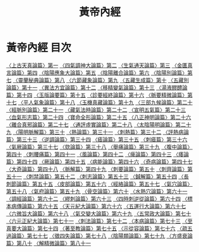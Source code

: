 # -*- mode: org -*-
#+TITLE: 黃帝內經
#+PROPERTY: ID KR3e0001
* 黃帝內經 目次
[[file:KR3e0001_001.txt][〈上古天真論篇〉第一]]
[[file:KR3e0001_002.txt][〈四氣調神大論篇〉第二]]
[[file:KR3e0001_003.txt][〈生氣通天論篇〉第三]]
[[file:KR3e0001_004.txt][〈金匱真言論篇〉第四]]
[[file:KR3e0001_005.txt][〈陰陽應象大論篇〉第五]]
[[file:KR3e0001_006.txt][〈陰陽離合論篇〉第六]]
[[file:KR3e0001_007.txt][〈陰陽別論篇〉第七]]
[[file:KR3e0001_008.txt][〈靈蘭秘典論篇〉第八]]
[[file:KR3e0001_009.txt][〈六節藏象論篇〉第九]]
[[file:KR3e0001_010.txt][〈五藏生成篇〉第十]]
[[file:KR3e0001_011.txt][〈五藏別論篇〉第十一]]
[[file:KR3e0001_012.txt][〈異法方宜論篇〉第十二]]
[[file:KR3e0001_013.txt][〈移精變氣論篇〉第十三]]
[[file:KR3e0001_014.txt][〈湯液醪醴論篇〉第十四]]
[[file:KR3e0001_015.txt][〈玉版論要篇〉第十五]]
[[file:KR3e0001_016.txt][〈診要經終論篇〉第十六]]
[[file:KR3e0001_017.txt][〈脈要精微論篇〉第十七]]
[[file:KR3e0001_018.txt][〈平人氣象論篇〉第十八]]
[[file:KR3e0001_019.txt][〈玉機真藏論篇〉第十九]]
[[file:KR3e0001_020.txt][〈三部九候論篇〉第二十]]
[[file:KR3e0001_021.txt][〈經脈別論篇〉第二十一]]
[[file:KR3e0001_022.txt][〈藏氣法時論篇〉第二十二]]
[[file:KR3e0001_023.txt][〈宣明五氣篇〉第二十三]]
[[file:KR3e0001_024.txt][〈血氣形志篇〉第二十四]]
[[file:KR3e0001_025.txt][〈寶命全形論篇〉第二十五]]
[[file:KR3e0001_026.txt][〈八正神明論篇〉第二十六]]
[[file:KR3e0001_027.txt][〈離合真邪論篇〉第二十七]]
[[file:KR3e0001_028.txt][〈通評虛實論篇〉第二十八]]
[[file:KR3e0001_029.txt][〈太陰陽明論篇〉第二十九]]
[[file:KR3e0001_030.txt][〈陽明脈解篇〉第三十]]
[[file:KR3e0001_031.txt][〈熱論篇〉第三十一]]
[[file:KR3e0001_032.txt][〈刺熱篇〉第三十二]]
[[file:KR3e0001_033.txt][〈評熱病論篇〉第三十三]]
[[file:KR3e0001_034.txt][〈逆調論篇〉第三十四]]
[[file:KR3e0001_035.txt][〈瘧論篇〉第三十五]]
[[file:KR3e0001_036.txt][〈刺瘧篇〉第三十六]]
[[file:KR3e0001_037.txt][〈氣厥論篇〉第三十七]]
[[file:KR3e0001_038.txt][〈欬論篇〉第三十八]]
[[file:KR3e0001_039.txt][〈舉痛論篇〉第三十九]]
[[file:KR3e0001_040.txt][〈腹中論篇〉第四十]]
[[file:KR3e0001_041.txt][〈刺腰痛篇〉第四十一]]
[[file:KR3e0001_042.txt][〈風論篇〉第四十二]]
[[file:KR3e0001_043.txt][〈痺論篇〉第四十三]]
[[file:KR3e0001_044.txt][〈痿論篇〉第四十四]]
[[file:KR3e0001_045.txt][〈厥論篇〉第四十五]]
[[file:KR3e0001_046.txt][〈病能論篇〉第四十六]]
[[file:KR3e0001_047.txt][〈奇病論篇〉第四十七]]
[[file:KR3e0001_048.txt][〈大奇論篇〉第四十八]]
[[file:KR3e0001_049.txt][〈脈解篇〉第四十九]]
[[file:KR3e0001_050.txt][〈刺要論篇〉第五十]]
[[file:KR3e0001_051.txt][〈刺齊論篇〉第五十一]]
[[file:KR3e0001_052.txt][〈刺禁論篇〉第五十二]]
[[file:KR3e0001_053.txt][〈刺志論篇〉第五十三]]
[[file:KR3e0001_054.txt][〈鍼解篇〉第五十四]]
[[file:KR3e0001_055.txt][〈長刺節論篇〉第五十五]]
[[file:KR3e0001_056.txt][〈皮部論篇〉第五十六]]
[[file:KR3e0001_057.txt][〈經絡論篇〉第五十七]]
[[file:KR3e0001_058.txt][〈氣穴論篇〉第五十八]]
[[file:KR3e0001_059.txt][〈氣府論篇〉第五十九]]
[[file:KR3e0001_060.txt][〈骨空論篇〉第六十]]
[[file:KR3e0001_061.txt][〈水熱穴論篇〉第六十一]]
[[file:KR3e0001_062.txt][〈調經論篇〉第六十二]]
[[file:KR3e0001_063.txt][〈繆刺論篇〉第六十三]]
[[file:KR3e0001_064.txt][〈四時刺逆從論篇〉第六十四]]
[[file:KR3e0001_065.txt][〈標本病傳論篇〉第六十五]]
[[file:KR3e0001_066.txt][〈天元紀大論篇〉第六十六]]
[[file:KR3e0001_067.txt][〈五運行大論篇〉第六十七]]
[[file:KR3e0001_068.txt][〈六微旨大論篇〉第六十八]]
[[file:KR3e0001_069.txt][〈氣交變大論篇〉第六十九]]
[[file:KR3e0001_070.txt][〈五常政大論篇〉第七十]]
[[file:KR3e0001_071.txt][〈六元正紀大論篇〉第七十一]]
[[file:KR3e0001_072.txt][〈刺法論篇〉第七十二]]
[[file:KR3e0001_073.txt][〈本病論篇〉第七十三]]
[[file:KR3e0001_074.txt][〈至真要大論篇〉第七十四]]
[[file:KR3e0001_075.txt][〈著至教論篇〉第七十五]]
[[file:KR3e0001_076.txt][〈示從容論篇〉第七十六]]
[[file:KR3e0001_077.txt][〈疏五過論篇〉第七十七]]
[[file:KR3e0001_078.txt][〈徵四失論篇〉第七十八]]
[[file:KR3e0001_079.txt][〈陰陽類論篇〉第七十九]]
[[file:KR3e0001_080.txt][〈方盛衰論篇〉第八十]]
[[file:KR3e0001_081.txt][〈解精微論篇〉第八十一]]
